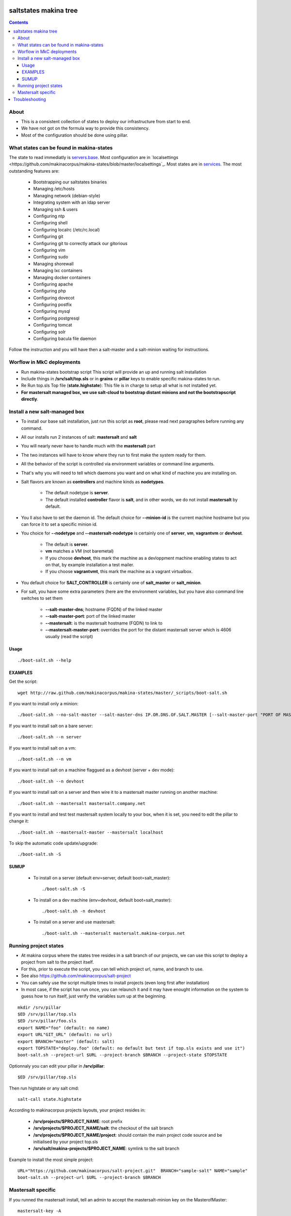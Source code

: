 saltstates makina tree
===========================

.. contents::

About
--------
- This is a consistent collection of states to deploy our infrastructure from start to end.
- We have not got on the formula way to provide this consistency.
- Most of the configuration should be done using pillar.

What states can be found in makina-states
-----------------------------------------
The state to read immediatly is `servers.base <https://github.com/makinacorpus/makina-states/blob/master/servers/base.sls>`_.
Most configuration are in `localsettings <https://github.com/makinacorpus/makina-states/blob/master/localsettings`_.
Most states are in `services <https://github.com/makinacorpus/makina-states/blob/master/services>`_.
The most outstanding features are:

    - Bootstrapping our saltstates binaries
    - Managing /etc/hosts
    - Managing network (debian-style)
    - Integrating system with an ldap server
    - Managing ssh & users
    - Configuring ntp
    - Configuring shell
    - Configuring localrc (/etc/rc.local)
    - Configuring git
    - Configuring git to correctly attack our gitorious
    - Configuring vim
    - Configuring sudo
    - Managing shorewall
    - Managing lxc containers
    - Managing docker containers
    - Configuring apache
    - Configuring php
    - Configuring dovecot
    - Configuring postfix
    - Configuring mysql
    - Configuring postgresql
    - Configuring tomcat
    - Configuring solr
    - Configuring bacula file daemon

Follow the instruction and you will have then a salt-master and a salt-minion waiting for instructions.

Worflow in MkC deployments
-----------------------------
- Run makina-states bootstrap script
  This script will provide an up and running salt installation
- Include things in **/srv/salt/top.sls** or in **grains** or **pillar** keys to enable specific makina-states to run.
- Re Run top.sls Top file (**state.highstate**):
  This file is in charge to setup all what is not installed yet.
- **For mastersalt managed box, we use salt-cloud to bootstrap distant minions and not the bootstrapscript directly**.

Install a new salt-managed box
-------------------------------
- To install our base salt installation, just run this script as **root**, please read next paragraphes before running any command.
- All our installs run 2 instances of salt: **mastersalt** and **salt**
- You will nearly never have to handle much with the **mastersalt** part
- The two instances will have to know where they run to first make the system
  ready for them.
- All the behavior of the script is controlled via environment variables or command line arguments.
- That's why you will need to tell which daemons you want and on what kind of machine you are installing on.
- Salt flavors are known as **controllers** and machine kinds as **nodetypes**.

    - The default nodetype is **server**.
    - The default installed **controller** flavor is **salt**, and in other words, we do not install **mastersalt** by default.

- You ll also have to set the daemon id. The default choice for **--minion-id** is the current machine hostname
  but you can force it to set a specific minion id.

- You choice for **--nodetype** and **--mastersalt-nodetype** is certainly one of **server**, **vm**, **vagrantvm** or **devhost**.

    - The default is **server**.
    - **vm** matches a VM (not baremetal)
    - If you choose **devhost**, this mark the machine as a devloppment machine
      enabling states to act on that, by example installation a test mailer.
    - If you choose **vagrantvmt**, this mark the machine as a vagrant virtualbox.

- You default choice for **SALT_CONTROLLER** is certainly one of **salt_master** or **salt_minion**.
- For salt, you have some extra parameters (here are the environment variables, but you have also
  command line switches to set them

    - **--salt-master-dns**; hostname (FQDN) of the linked master
    - **--salt-master-port**: port of the linked master
    - **--mastersalt**: is the mastersalt hostname (FQDN) to link to
    - **--mastersalt-master-port**: overrides the port for the distant mastersalt server which is 4606 usually (read the script)

Usage
*********
::

    ./boot-salt.sh --help

EXAMPLES
*********
Get the script::

    wget http://raw.github.com/makinacorpus/makina-states/master/_scripts/boot-salt.sh

If you want to install only a minion::

    ./boot-salt.sh --no-salt-master --salt-master-dns IP.OR.DNS.OF.SALT.MASTER [--salt-master-port "PORT OF MASTER  IF NOT 4506"]

If you want to install salt on a bare server::

    ./boot-salt.sh --n server

If you want to install salt on a vm::

    ./boot-salt.sh --n vm

If you want to install salt on a machine flaggued as a devhost (server + dev mode)::

    ./boot-salt.sh --n devhost

If you want to install salt on a server and then wire it to a mastersalt master running on another machine::

    ./boot-salt.sh --mastersalt mastersalt.company.net

If you want to install and test test mastersalt system locally to your box, when it is set, you need to edit the pillar to change it::

    ./boot-salt.sh --mastersalt-master --mastersalt localhost

To skip the automatic code update/upgrade::

    ./boot-salt.sh -S

SUMUP
*******

    - To install on a server (default env=server, default boot=salt_master)::

        ./boot-salt.sh -S

    - To install on a dev machine (env=devhost, default boot=salt_master)::

        ./boot-salt.sh -n devhost

    - To install on a server and use mastersalt::

        ./boot-salt.sh --mastersalt mastersalt.makina-corpus.net

Running project states
------------------------------
- At makina corpus where the states tree resides in a salt branch of our projects, we can use this script to deploy a project from salt to the project itself.
- For this, prior to execute the script, you can tell which project url, name, and branch to use.
- See also https://github.com/makinacorpus/salt-project
- You can safely use the script multiple times to install projects (even long first after installation)
- In most case, if the script has run once, you can relaunch it and it may have enought information on the system
  to guess how to run itself, just verify the variables sum up at the beginning.

::

    mkdir /srv/pillar
    $ED /srv/pillar/top.sls
    $ED /srv/pillar/foo.sls
    export NAME="foo" (default: no name)
    export URL"GIT_URL" (default: no url)
    export BRANCH="master" (default: salt)
    export TOPSTATE="deploy.foo" (default: no default but test if top.sls exists and use it")
    boot-salt.sh --project-url $URL --project-branch $BRANCH --project-state $TOPSTATE

Optionnaly you can edit your pillar in **/srv/pillar**::

    $ED /srv/pillar/top.sls

Then run higtstate or any salt cmd::

    salt-call state.highstate

According to makinacorpus projects layouts, your project resides in:

    - **/srv/projects/$PROJECT_NAME**: root prefix
    - **/srv/projects/$PROJECT_NAME/salt**: the checkout of the salt branch
    - **/srv/projects/$PROJECT_NAME/project**:  should contain the main project code source and be initialised by your project top.sls
    - **/srv/salt/makina-projects/$PROJECT_NAME**: symlink to the salt branch

Example to install the most simple project::

    URL="https://github.com/makinacorpus/salt-project.git"  BRANCH="sample-salt" NAME="sample"
    boot-salt.sh --project-url $URL --project-branch $BRANCH

Mastersalt specific
-----------------------
If you runned the mastersalt install, tell an admin to accept the mastersalt-minion key on the MasterofMaster::

    mastersalt-key -A

you can then do any further needed configuration from mastersalt::

    mastersalt 'thisminion' state.show_highstate
    mastersalt 'thisminion' state.highstate

Or from local when admins have configured things::

    salt-call -c /etc/mastersalt  state.show_highstate

Troubleshooting
=================
::

    Generated script '/srv/salt/makina-states/bin/buildout'.
    Launching buildout for salt initialisation
    Traceback (most recent call last):
      File "bin/buildout", line 17, in <module>
        import zc.buildout.buildout
      File "/srv/salt/makina-states/eggs/zc.buildout-1.7.1-py2.7.egg/zc/buildout/buildout.py", line 40, in <module>
        import zc.buildout.download
      File "/srv/salt/makina-states/eggs/zc.buildout-1.7.1-py2.7.egg/zc/buildout/download.py", line 20, in <module>
        from zc..buildout.easy_install import realpath
      File "/srv/salt/makina-states/eggs/zc.buildout-1.7.1-py2.7.egg/zc/buildout/easy_install.py", line 31, in <module>
        import setuptools.package_index
      File "/usr/local/lib/python2.7/dist-packages/distribute-0.6.24-py2.7.egg/setuptools/package_index.py", line 157, in <module>
        sys.version[:3], require('distribute')[0].version
      File "build/bdist.linux-x86_64/egg/pkg_resources.py", line 728, in require
        supplied, ``sys.path`` is used.
      File "build/bdist.linux-x86_64/egg/pkg_resources.py", line 626, in resolve
        ``VersionConflict`` instance.
    pkg_resources.DistributionNotFound: distribute
    Failed buildout

Update your system setuptools install to match latest setuptools (distribute + setuptools fork reunion)::

    sudo easy_install -U setuptools


.. vim: set ft=rst tw=0:
